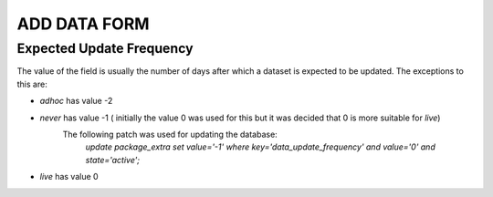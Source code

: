 ADD DATA FORM
=============

Expected Update Frequency
-------------------------

The value of the field is usually the number of days after which a dataset is expected to be updated.
The exceptions to this are:

* *adhoc* has value -2
* *never* has value -1 ( initially the value 0 was used for this but it was decided that 0 is more suitable for *live*)
   The following patch was used for updating the database:
    `update package_extra set value='-1' where key='data_update_frequency' and value='0' and state='active';`
* *live* has value 0